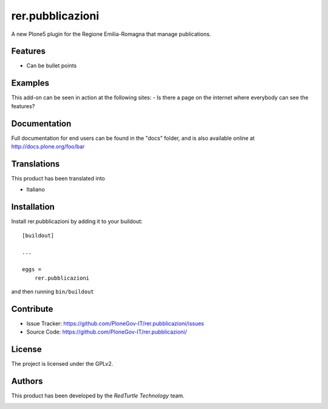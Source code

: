 .. This README is meant for consumption by humans and pypi. Pypi can render rst files so please do not use Sphinx features.
   If you want to learn more about writing documentation, please check out: http://docs.plone.org/about/documentation_styleguide.html
   This text does not appear on pypi or github. It is a comment.

=================
rer.pubblicazioni
=================

A new Plone5 plugin for the Regione Emilia-Romagna that manage publications.

Features
--------

- Can be bullet points


Examples
--------

This add-on can be seen in action at the following sites:
- Is there a page on the internet where everybody can see the features?


Documentation
-------------

Full documentation for end users can be found in the "docs" folder, and is also available online at http://docs.plone.org/foo/bar


Translations
------------

This product has been translated into

- Italiano


Installation
------------

Install rer.pubblicazioni by adding it to your buildout::

    [buildout]

    ...

    eggs =
        rer.pubblicazioni


and then running ``bin/buildout``


Contribute
----------

- Issue Tracker: https://github.com/PloneGov-IT/rer.pubblicazioni/issues
- Source Code: https://github.com/PloneGov-IT/rer.pubblicazioni/


License
-------

The project is licensed under the GPLv2.


Authors
-------

This product has been developed by the `RedTurtle Technology` team.

.. image:: /docs/redturtle_banner.png
   :alt: RedTurtle Technology Site
   :target: http://www.redturtle.it/
